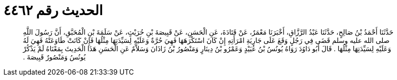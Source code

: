 
= الحديث رقم ٤٤٦٢

[quote.hadith]
حَدَّثَنَا أَحْمَدُ بْنُ صَالِحٍ، حَدَّثَنَا عَبْدُ الرَّزَّاقِ، أَخْبَرَنَا مَعْمَرٌ، عَنْ قَتَادَةَ، عَنِ الْحَسَنِ، عَنْ قَبِيصَةَ بْنِ حُرَيْثٍ، عَنْ سَلَمَةَ بْنِ الْمُحَبَّقِ، أَنَّ رَسُولَ اللَّهِ صلى الله عليه وسلم قَضَى فِي رَجُلٍ وَقَعَ عَلَى جَارِيَةِ امْرَأَتِهِ إِنْ كَانَ اسْتَكْرَهَهَا فَهِيَ حُرَّةٌ وَعَلَيْهِ لِسَيِّدَتِهَا مِثْلُهَا فَإِنْ كَانَتْ طَاوَعَتْهُ فَهِيَ لَهُ وَعَلَيْهِ لِسَيِّدَتِهَا مِثْلُهَا ‏.‏ قَالَ أَبُو دَاوُدَ رَوَاهُ يُونُسُ بْنُ عُبَيْدٍ وَعَمْرُو بْنُ دِينَارٍ وَمَنْصُورُ بْنُ زَاذَانَ وَسَلاَّمٌ عَنِ الْحَسَنِ هَذَا الْحَدِيثَ بِمَعْنَاهُ لَمْ يَذْكُرْ يُونُسُ وَمَنْصُورٌ قَبِيصَةَ ‏.‏